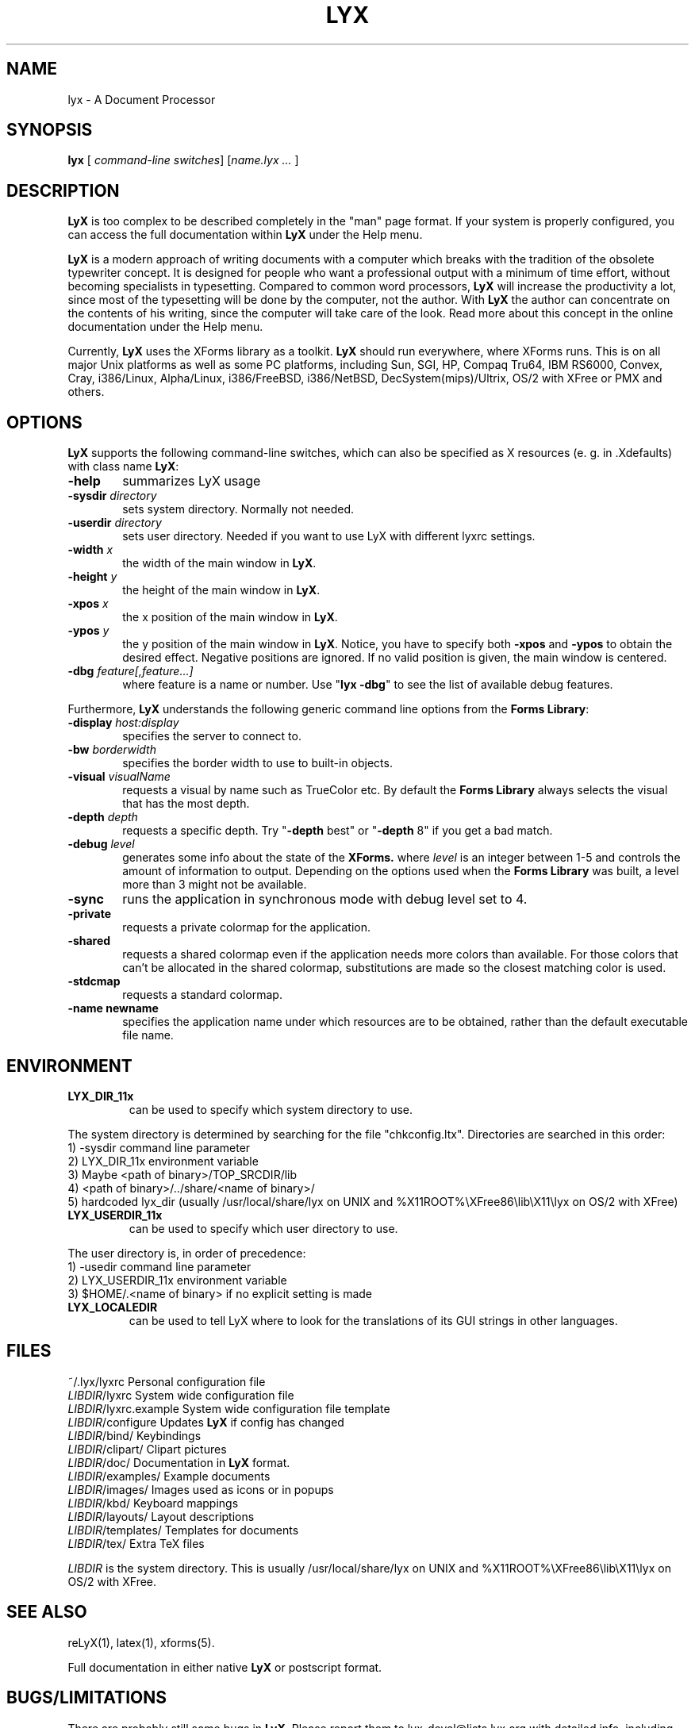 .\" Man page for LyX.
.\" Use the following command to view man page:
.\"
.\"  tbl lyx.1 | nroff -man | less
.\"
.TH LYX 1 "November 1999" "Version 1.1" "LyX 1.1"
.SH NAME
lyx \- A Document Processor
.\"
.\" setup
.de Cr
.ie n (c)
.el \(co
..
.SH SYNOPSIS
\fBlyx\fR [ \fIcommand-line switches\fR] [\fIname.lyx ...\fR ]
.br
.SH DESCRIPTION
\fBLyX\fR is too complex to be described completely in the "man" page
format. If your system is properly configured, you can access the full
documentation within \fBLyX\fR under the Help menu.

\fBLyX\fR is a modern approach of writing documents with a computer
which breaks with the tradition of the obsolete typewriter concept. It
is designed for people who want a professional output with a minimum
of time effort, without becoming specialists in typesetting. Compared
to common word processors, \fBLyX\fR will increase the productivity a
lot, since most of the typesetting will be done by the computer, not
the author. With \fBLyX\fR the author can concentrate on the contents
of his writing, since the computer will take care of the look. Read more 
about this concept in the online documentation under the Help menu.

Currently, \fBLyX\fR uses the XForms library as a toolkit. \fBLyX\fR
should run everywhere, where XForms runs. This is on all major Unix
platforms as well as some PC platforms, including Sun, SGI, HP, Compaq
Tru64, IBM RS6000, Convex, Cray, i386/Linux, Alpha/Linux,
i386/FreeBSD, i386/NetBSD, DecSystem(mips)/Ultrix, OS/2 with XFree or 
PMX and others. 
.SH OPTIONS
\fBLyX\fR supports the following command-line switches, which can also
be specified as X resources (e. g. in .Xdefaults) with class
name \fBLyX\fR:
.TP 6
.BI \-help
summarizes LyX usage
.TP
.BI \-sysdir " directory"
sets system directory. Normally not needed.
.TP
.BI \-userdir " directory"
sets user directory. Needed if you want to use LyX with different lyxrc 
settings.
.TP
.BI \-width " x"
the width of the main window in \fBLyX\fR.
.TP
.BI \-height " y"
the height of the main window in \fBLyX\fR.
.TP
.BI \-xpos " x"
the x position of the main window in \fBLyX\fR.
.TP
.BI \-ypos " y"
the y position of the main window in \fBLyX\fR.
Notice, you have to specify both 
.BI \-xpos 
and 
.BI \-ypos 
to obtain the
desired effect. Negative positions are ignored. If no valid position
is given, the main window is centered.
.TP
.BI \-dbg " feature[,feature...]"
where feature is a name or number.
Use "\fBlyx -dbg\fR" to see the list of available debug features.
.PP
Furthermore, \fBLyX\fR understands the following generic command line options 
from the \fBForms Library\fR:
.TP 6
.BI \-display " host:display"
specifies the server to connect to.
.TP
.BI \-bw " borderwidth"
specifies the border width to use to built-in objects. 
.TP
.BI \-visual " visualName"
requests a visual by name such as TrueColor etc. By default the
.B Forms Library
always selects the visual that has the most depth.
.TP
.BI \-depth " depth"
requests a specific depth. Try "\fB-depth\fR best" or "\fB-depth\fR
8" if you get a bad match.
.TP
.BI \-debug " level"
generates some info about the state of the
.B XForms. 
where 
.I level
is an integer between 1-5 and controls the amount of
information to output. Depending on the options used
when the
.B Forms Library
was built, a level more than 3 might not be available.
.TP
.B \-sync
runs the application in synchronous mode with debug level set to 4. 
.TP
.B \-private
requests a private colormap for the application.
.TP
.B \-shared
requests a shared colormap even if the application needs more
colors than available. For those colors that can't be allocated
in the shared colormap, substitutions are made so the closest
matching color is used.
.TP
.B \-stdcmap
requests a standard colormap.
.TP
.B \-name " newname"
specifies the application name under which resources are to be
obtained, rather than the default executable file name. 
.SH ENVIRONMENT
.TP
.B LYX_DIR_11x
can be used to specify which system directory to use.
.PP
The system directory is determined by searching for the file
"chkconfig.ltx". Directories are searched in this order:
.br
1) -sysdir command line parameter
.br
2) LYX_DIR_11x environment variable
.br
3) Maybe <path of binary>/TOP_SRCDIR/lib
.br
4) <path of binary>/../share/<name of binary>/ 
.br
5) hardcoded lyx_dir (usually /usr/local/share/lyx on UNIX and %X11ROOT%\\XFree86\\lib\\X11\\lyx on OS/2 with XFree)
.TP
.B LYX_USERDIR_11x
can be used to specify which user directory to use.
.PP
The user directory is, in order of precedence: 
.br
1) -usedir command line parameter
.br
2) LYX_USERDIR_11x environment variable
.br
3) $HOME/.<name of binary> if no explicit setting is made

.TP
.B LYX_LOCALEDIR
can be used to tell LyX where to look for the translations of its GUI
strings in other languages.
.SH FILES
.nf
.ta \w'\fILIBDIR\fR/lyxrc.in  'u
~/.lyx/lyxrc      Personal configuration file
\fILIBDIR\fR/lyxrc      System wide configuration file
\fILIBDIR\fR/lyxrc.example System wide configuration file template
\fILIBDIR\fR/configure  Updates \fBLyX\fR if config has changed
\fILIBDIR\fR/bind/      Keybindings
\fILIBDIR\fR/clipart/   Clipart pictures
\fILIBDIR\fR/doc/       Documentation in \fBLyX\fR format.
\fILIBDIR\fR/examples/  Example documents
\fILIBDIR\fR/images/    Images used as icons or in popups
\fILIBDIR\fR/kbd/       Keyboard mappings
\fILIBDIR\fR/layouts/   Layout descriptions
\fILIBDIR\fR/templates/ Templates for documents
\fILIBDIR\fR/tex/       Extra TeX files
.Sp
.fi

.I LIBDIR
is the system directory. This is usually /usr/local/share/lyx on UNIX and %X11ROOT%\\XFree86\\lib\\X11\\lyx on OS/2 with XFree.
.SH SEE ALSO
reLyX(1), latex(1), xforms(5).

Full documentation in either native \fBLyX\fR or postscript format.
.SH BUGS/LIMITATIONS
There are probably still some bugs in \fBLyX\fR. Please report them to
lyx-devel@lists.lyx.org with detailed info, including which version of
\fBLyX\fR you use. Consult the "Known Bugs" item under the Help menu
first if possible.

\fBLaTeX\fR import is still not perfect and may produce buggy *.lyx
files. Consult the \fBreLyX\fR documentation.

XFree on OS/2 currently does not support PC codepages. If you use
\fBemTeX\fR to preview/print with cp850, etc., this might lead to
strange \fBemTeX\fR error messages.
.B Remedy:
  1) In filenames use only A-Z, a-z, 1-9.
  2) Install a recent \fBLaTeX\fR package inputenc.sty. Select Layout->Document->encoding:latin1, so that \fBreLyX\fR adds the \fBLaTeX\fR command '\\usepackage[latin1]{inputenc}'.

\fBLyX\fR server has some limitations under OS/2: See
Help->Customization for details.

Preview of inline images in rare cases does not show the image. If you
want to preview the image, just click on it and choose fullscreen
preview.

If you have performance problems, please go through the \fBlyxrc\fR
configuration file. It contains settings that can be used to improve
performance on slow systems.
.SH AUTHORS
Copyright
.Cr
1995, 1996, 1997, 1998, 1999 by Matthias Ettrich
(ettrich@informatik.uni-tuebingen.de) and the rest of the \fBLyX
Team\fR (See Credits under the Help menu item).
